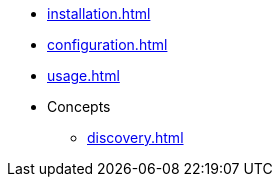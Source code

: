 * xref:installation.adoc[]
* xref:configuration.adoc[]
* xref:usage.adoc[]
* Concepts
** xref:discovery.adoc[]

